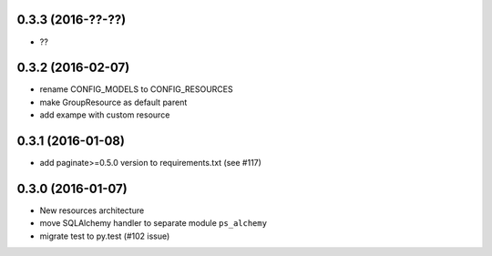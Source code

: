 0.3.3 (2016-??-??)
==================

- ??

0.3.2 (2016-02-07)
==================

- rename CONFIG_MODELS to CONFIG_RESOURCES
- make GroupResource as default parent
- add exampe with custom resource

0.3.1 (2016-01-08)
==================

- add paginate>=0.5.0 version to requirements.txt (see #117)

0.3.0 (2016-01-07)
==================

- New resources architecture
- move SQLAlchemy handler to separate module ``ps_alchemy``
- migrate test to py.test (#102 issue)
